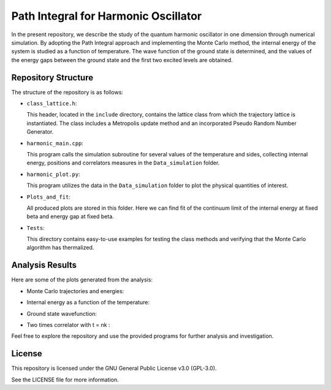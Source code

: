 =====================================
Path Integral for Harmonic Oscillator
=====================================

In the present repository, we describe the study of the quantum harmonic oscillator in one dimension through numerical simulation. By adopting the Path Integral approach and implementing the Monte Carlo method, the internal energy of the system is studied as a function of temperature. The wave function of the ground state is determined, and the values of the energy gaps between the ground state and the first two excited levels are obtained.

Repository Structure
====================

The structure of the repository is as follows:

- ``class_lattice.h``:

  This header, located in the ``include`` directory, contains the lattice class from which the trajectory lattice is instantiated. The class includes a Metropolis update method and an incorporated Pseudo Random Number Generator.

- ``harmonic_main.cpp``:

  This program calls the simulation subroutine for several values of the temperature and sides, collecting internal energy, positions and correlators measures in the ``Data_simulation`` folder.

- ``harmonic_plot.py``:

  This program utilizes the data in the ``Data_simulation`` folder to plot the physical quantities of interest.

- ``Plots_and_fit``:

  All produced plots are stored in this folder. Here we can find fit of the continuum limit of the internal energy at fixed beta and energy gap at fixed beta.

- ``Tests``:

  This directory contains easy-to-use examples for testing the class methods and verifying that the Monte Carlo algorithm has thermalized.


Analysis Results
================

Here are some of the plots generated from the analysis:

- Monte Carlo trajectories and energies:

  .. image:: https://github.com/Dario-Maglio/Path_Integral_for_Harmonic_Oscillator/blob/54dc4be0294df21678a78ab28b849ae03f2e6852/Tests/test_montecarlo.png
     :align: center
     :width: 80%


- Internal energy as a function of the temperature:

  .. image:: https://github.com/Dario-Maglio/Path_Integral_for_Harmonic_Oscillator/blob/54dc4be0294df21678a78ab28b849ae03f2e6852/Plots_and_fit/Energy%20as%20a%20function%20of%20beta.png
     :align: center

- Ground state wavefunction:

  .. image:: https://github.com/Dario-Maglio/Path_Integral_for_Harmonic_Oscillator/blob/54dc4be0294df21678a78ab28b849ae03f2e6852/Plots_and_fit/GS%20%7C%20beta%20%3D%2050%20%2C%20side%20%3D%20260.png
     :align: center

- Two times correlator with t = nk :

  .. image:: https://github.com/Dario-Maglio/Path_Integral_for_Harmonic_Oscillator/blob/54dc4be0294df21678a78ab28b849ae03f2e6852/Plots_and_fit/Correlator%201%20%7C%20Beta%20%3D%2050.png
     :align: center


Feel free to explore the repository and use the provided programs for further analysis and investigation.

License
=======

This repository is licensed under the GNU General Public License v3.0 (GPL-3.0). 

See the LICENSE file for more information.
